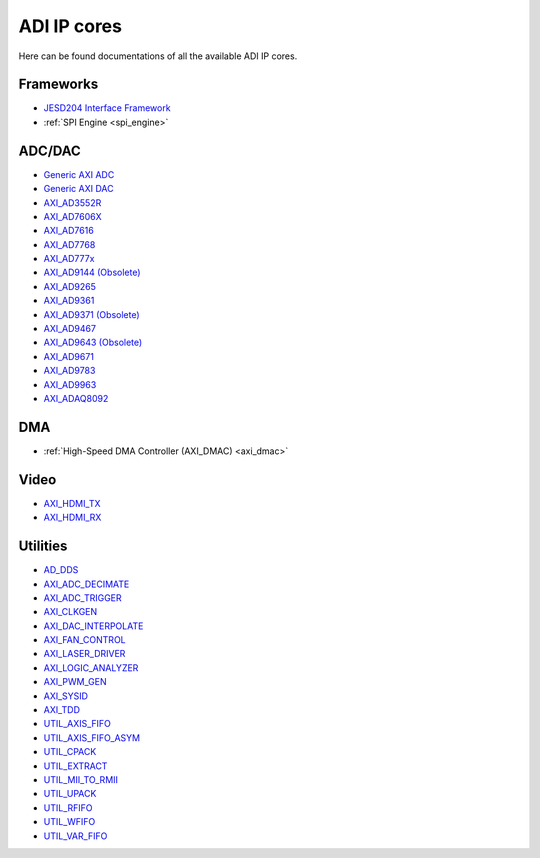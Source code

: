 .. _ip_cores:

ADI IP cores
===============================================================================

Here can be found documentations of all the available ADI IP cores.

Frameworks
-------------------------------------------------------------------------------

-  `JESD204 Interface Framework </resources/fpga/peripherals/jesd204>`__
-  :ref:`SPI Engine <spi_engine>`

ADC/DAC
-------------------------------------------------------------------------------

-  `Generic AXI ADC <axi_adc_ip>`__
-  `Generic AXI DAC <axi_dac_ip>`__
-  `AXI_AD3552R <axi_ad3552r>`__
-  `AXI_AD7606X <axi_ad7606x>`__
-  `AXI_AD7616 <axi_ad7616>`__
-  `AXI_AD7768 <ad7768>`__
-  `AXI_AD777x <ad777x>`__
-  `AXI_AD9144 (Obsolete) <axi_ad9144>`__
-  `AXI_AD9265 <axi_ad9265>`__
-  `AXI_AD9361 <axi_ad9361>`__
-  `AXI_AD9371 (Obsolete) <axi_ad9371>`__
-  `AXI_AD9467 <axi_ad9467>`__
-  `AXI_AD9643 (Obsolete) <axi_ad9643>`__
-  `AXI_AD9671 <axi_ad9671>`__
-  `AXI_AD9783 <axi_ad9783>`__
-  `AXI_AD9963 <axi_ad9963>`__
-  `AXI_ADAQ8092 <adaq8092>`__

DMA
-------------------------------------------------------------------------------

-  :ref:`High-Speed DMA Controller (AXI_DMAC) <axi_dmac>`

Video
-------------------------------------------------------------------------------

-  `AXI_HDMI_TX <axi_hdmi_tx>`__
-  `AXI_HDMI_RX <axi_hdmi_rx>`__

Utilities
-------------------------------------------------------------------------------

-  `AD_DDS <dds>`__
-  `AXI_ADC_DECIMATE <axi_adc_decimate>`__
-  `AXI_ADC_TRIGGER <axi_adc_trigger>`__
-  `AXI_CLKGEN <axi_clkgen>`__
-  `AXI_DAC_INTERPOLATE <axi_dac_interpolate>`__
-  `AXI_FAN_CONTROL <axi_fan_control>`__
-  `AXI_LASER_DRIVER <axi_laser_driver>`__
-  `AXI_LOGIC_ANALYZER <axi_logic_analyzer>`__
-  `AXI_PWM_GEN <axi_pwm_gen>`__
-  `AXI_SYSID <axi_sysid>`__
-  `AXI_TDD <axi_tdd>`__
-  `UTIL_AXIS_FIFO <util_axis_fifo>`__
-  `UTIL_AXIS_FIFO_ASYM <util_axis_fifo_asym>`__
-  `UTIL_CPACK <util_cpack>`__
-  `UTIL_EXTRACT <util_extract>`__
-  `UTIL_MII_TO_RMII <util_mii_to_rmii>`__
-  `UTIL_UPACK <util_upack>`__
-  `UTIL_RFIFO <util_rfifo>`__
-  `UTIL_WFIFO <util_wfifo>`__
-  `UTIL_VAR_FIFO <util_var_fifo>`__
